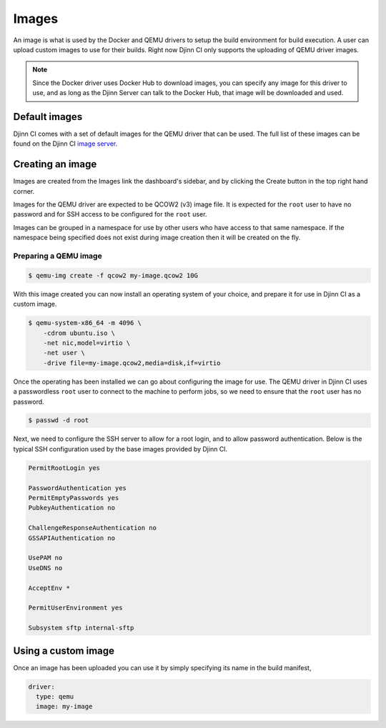 ======
Images
======

An image is what is used by the Docker and QEMU drivers to setup the build
environment for build execution. A user can upload custom images to use for
their builds. Right now Djinn CI only supports the uploading of QEMU driver
images.

.. note::
   Since the Docker driver uses Docker Hub to download images, you can specify
   any image for this driver to use, and as long as the Djinn Server can talk to
   the Docker Hub, that image will be downloaded and used.

Default images
==============

Djinn CI comes with a set of default images for the QEMU driver that can be
used. The full list of these images can be found on the Djinn CI
`image server`_.

.. _image server: https://images.djinn-ci.com

Creating an image
=================

Images are created from the Images link the dashboard's sidebar, and by clicking
the Create button in the top right hand corner.

Images for the QEMU driver are expected to be QCOW2 (v3) image file. It is
expected for the ``root`` user to have no password and for SSH access to be
configured for the ``root`` user.

Images can be grouped in a namespace for use by other users who have access to
that same namespace. If the namespace being specified does not exist during
image creation then it will be created on the fly.

Preparing a QEMU image
----------------------

.. code::

    $ qemu-img create -f qcow2 my-image.qcow2 10G

With this image created you can now install an operating system of your choice,
and prepare it for use in Djinn CI as a custom image.

.. code::

   $ qemu-system-x86_64 -m 4096 \
       -cdrom ubuntu.iso \
       -net nic,model=virtio \
       -net user \
       -drive file=my-image.qcow2,media=disk,if=virtio

Once the operating has been installed we can go about configuring the image for
use. The QEMU driver in Djinn CI uses a passwordless ``root`` user to connect to
the machine to perform jobs, so we need to ensure that the ``root`` user has no
password.

.. code::

    $ passwd -d root

Next, we need to configure the SSH server to allow for a root login, and to
allow password authentication. Below is the typical SSH configuration used by
the base images provided by Djinn CI.

.. code::

   PermitRootLogin yes

   PasswordAuthentication yes
   PermitEmptyPasswords yes
   PubkeyAuthentication no

   ChallengeResponseAuthentication no
   GSSAPIAuthentication no

   UsePAM no
   UseDNS no

   AcceptEnv *

   PermitUserEnvironment yes

   Subsystem sftp internal-sftp

Using a custom image
====================

Once an image has been uploaded you can use it by simply specifying its name in
the build manifest,

.. code::

   driver:
     type: qemu
     image: my-image

